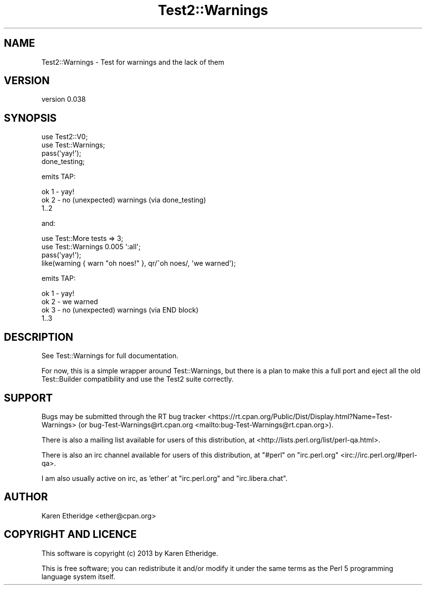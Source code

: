.\" -*- mode: troff; coding: utf-8 -*-
.\" Automatically generated by Pod::Man 5.01 (Pod::Simple 3.43)
.\"
.\" Standard preamble:
.\" ========================================================================
.de Sp \" Vertical space (when we can't use .PP)
.if t .sp .5v
.if n .sp
..
.de Vb \" Begin verbatim text
.ft CW
.nf
.ne \\$1
..
.de Ve \" End verbatim text
.ft R
.fi
..
.\" \*(C` and \*(C' are quotes in nroff, nothing in troff, for use with C<>.
.ie n \{\
.    ds C` ""
.    ds C' ""
'br\}
.el\{\
.    ds C`
.    ds C'
'br\}
.\"
.\" Escape single quotes in literal strings from groff's Unicode transform.
.ie \n(.g .ds Aq \(aq
.el       .ds Aq '
.\"
.\" If the F register is >0, we'll generate index entries on stderr for
.\" titles (.TH), headers (.SH), subsections (.SS), items (.Ip), and index
.\" entries marked with X<> in POD.  Of course, you'll have to process the
.\" output yourself in some meaningful fashion.
.\"
.\" Avoid warning from groff about undefined register 'F'.
.de IX
..
.nr rF 0
.if \n(.g .if rF .nr rF 1
.if (\n(rF:(\n(.g==0)) \{\
.    if \nF \{\
.        de IX
.        tm Index:\\$1\t\\n%\t"\\$2"
..
.        if !\nF==2 \{\
.            nr % 0
.            nr F 2
.        \}
.    \}
.\}
.rr rF
.\" ========================================================================
.\"
.IX Title "Test2::Warnings 3"
.TH Test2::Warnings 3 2025-02-02 "perl v5.38.2" "User Contributed Perl Documentation"
.\" For nroff, turn off justification.  Always turn off hyphenation; it makes
.\" way too many mistakes in technical documents.
.if n .ad l
.nh
.SH NAME
Test2::Warnings \- Test for warnings and the lack of them
.SH VERSION
.IX Header "VERSION"
version 0.038
.SH SYNOPSIS
.IX Header "SYNOPSIS"
.Vb 2
\&    use Test2::V0;
\&    use Test::Warnings;
\&
\&    pass(\*(Aqyay!\*(Aq);
\&    done_testing;
.Ve
.PP
emits TAP:
.PP
.Vb 3
\&    ok 1 \- yay!
\&    ok 2 \- no (unexpected) warnings (via done_testing)
\&    1..2
.Ve
.PP
and:
.PP
.Vb 2
\&    use Test::More tests => 3;
\&    use Test::Warnings 0.005 \*(Aq:all\*(Aq;
\&
\&    pass(\*(Aqyay!\*(Aq);
\&    like(warning { warn "oh noes!" }, qr/^oh noes/, \*(Aqwe warned\*(Aq);
.Ve
.PP
emits TAP:
.PP
.Vb 4
\&    ok 1 \- yay!
\&    ok 2 \- we warned
\&    ok 3 \- no (unexpected) warnings (via END block)
\&    1..3
.Ve
.SH DESCRIPTION
.IX Header "DESCRIPTION"
See Test::Warnings for full documentation.
.PP
For now, this is a simple wrapper around Test::Warnings, but there is a plan to make this a full
port and eject all the old Test::Builder compatibility and use the Test2 suite correctly.
.SH SUPPORT
.IX Header "SUPPORT"
Bugs may be submitted through the RT bug tracker <https://rt.cpan.org/Public/Dist/Display.html?Name=Test-Warnings>
(or bug\-Test\-Warnings@rt.cpan.org <mailto:bug-Test-Warnings@rt.cpan.org>).
.PP
There is also a mailing list available for users of this distribution, at
<http://lists.perl.org/list/perl\-qa.html>.
.PP
There is also an irc channel available for users of this distribution, at
\&\f(CW\*(C`#perl\*(C'\fR on \f(CW\*(C`irc.perl.org\*(C'\fR <irc://irc.perl.org/#perl-qa>.
.PP
I am also usually active on irc, as 'ether' at \f(CW\*(C`irc.perl.org\*(C'\fR and \f(CW\*(C`irc.libera.chat\*(C'\fR.
.SH AUTHOR
.IX Header "AUTHOR"
Karen Etheridge <ether@cpan.org>
.SH "COPYRIGHT AND LICENCE"
.IX Header "COPYRIGHT AND LICENCE"
This software is copyright (c) 2013 by Karen Etheridge.
.PP
This is free software; you can redistribute it and/or modify it under
the same terms as the Perl 5 programming language system itself.
